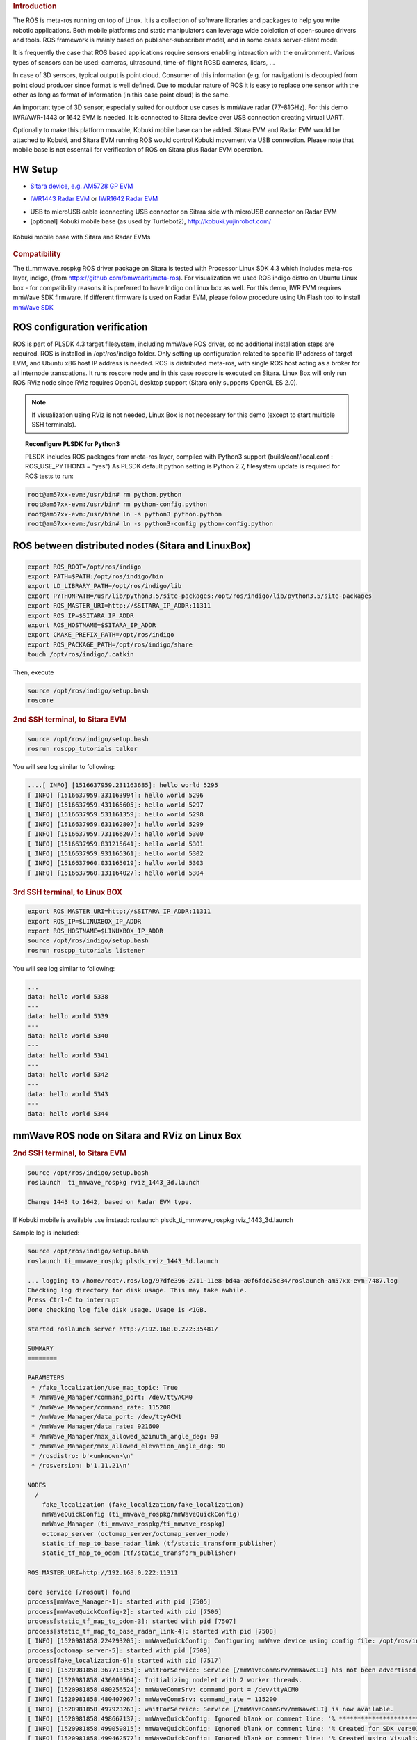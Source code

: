 .. http://processors.wiki.ti.com/index.php/ROS_Radar_demo_user_guide.html
.. rubric:: Introduction
   :name: introduction

The ROS is meta-ros running on top of Linux. It is a collection of software
libraries and packages to help you write robotic applications. Both mobile
platforms and static manipulators can leverage wide colelction of open-source
drivers and tools. ROS framework is mainly based on publisher-subscriber
model, and in some cases server-client mode.

It is frequently the case that ROS based applications require sensors enabling
interaction with the environment. Various types of sensors can be used:
cameras, ultrasound, time-of-flight RGBD cameras, lidars, ...

In case of 3D sensors, typical output is point cloud. Consumer of this information
(e.g. for navigation) is decoupled from point cloud producer since format is well
defined. Due to modular nature of ROS it is easy to replace one sensor with the
other as long as format of information (in this case point cloud) is the same.

An important type of 3D sensor, especially suited for outdoor use cases is 
mmWave radar (77-81GHz). For this demo IWR/AWR-1443 or 1642 EVM is needed.
It is connected to Sitara device over USB connection creating virtual UART.

Optionally to make this platform movable, Kobuki mobile base can be added.
Sitara EVM and Radar EVM would be attached to Kobuki, and Sitara EVM running ROS
would control Kobuki movement via USB connection. Please note that mobile base
is not essentail for verification of ROS on Sitara plus Radar EVM operation.

^^^^^^^^
HW Setup
^^^^^^^^

*  `Sitara device, e.g. AM5728 GP EVM <http://processors.wiki.ti.com/index.php/AM572x_GP_EVM_Hardware_Setup>`__

.. Image:: ../images//am572x-evm.png

*  `IWR1443 Radar EVM <http://www.ti.com/tool/IWR1443BOOST#0>`__ or
   `IWR1642 Radar EVM <http://www.ti.com/tool/IWR1642BOOST#0>`__

.. Image:: ../images/radar-evm-1443.png


* USB to microUSB cable (connecting USB connector on Sitara side with microUSB connector on Radar EVM

* [optional] Kobuki mobile base (as used by Turtlebot2), http://kobuki.yujinrobot.com/

.. figure:: ../images/ros_radar_1.png
    :width: 200px
    :align: center
    :height: 100px
    :alt: alternate text
    :figclass: align-center

    Kobuki mobile base with Sitara and Radar EVMs

.. rubric:: Compatibility
   :name: compatibility

The ti_mmwave_rospkg ROS driver package on Sitara is tested with Processor Linux SDK 4.3
which includes meta-ros layer, indigo, (from https://github.com/bmwcarit/meta-ros).
For visualization we used ROS indigo distro on Ubuntu Linux box - for compatibility reasons it is preferred 
to have Indigo on Linux box as well.
For this demo, IWR EVM requires mmWave SDK firmware. If different firmware is used on Radar EVM, please follow
procedure using UniFlash tool to install `mmWave SDK <http://www.ti.com/tool/MMWAVE-SDK>`__


^^^^^^^^^^^^^^^^^^^^^^^^^^^^^^^
ROS configuration verification
^^^^^^^^^^^^^^^^^^^^^^^^^^^^^^^

ROS is part of PLSDK 4.3 target filesystem, including mmWave ROS driver, so no additional
installation steps are required. ROS is installed in /opt/ros/indigo folder.
Only setting up configuration related to specific IP address
of target EVM, and Ubuntu x86 host IP address is needed.
ROS is distributed meta-ros, with single ROS host acting as a broker for all internode transcations.
It runs roscore node and in this case roscore is executed on Sitara. Linux Box will only run
ROS RViz node since RViz requires OpenGL desktop support (Sitara only supports OpenGL ES 2.0).

.. note:: If visualization using RViz is not needed, Linux Box is not necessary for this demo (except to start
          multiple SSH terminals).


.. topic:: Reconfigure PLSDK for Python3

    PLSDK includes ROS packages from meta-ros layer, compiled with Python3 support (build/conf/local.conf : ROS_USE_PYTHON3 = "yes")
    As PLSDK default python setting is Python 2.7, filesystem update is required for ROS tests to run:


.. code-block:: console

   root@am57xx-evm:/usr/bin# rm python.python
   root@am57xx-evm:/usr/bin# rm python-config.python
   root@am57xx-evm:/usr/bin# ln -s python3 python.python
   root@am57xx-evm:/usr/bin# ln -s python3-config python-config.python


^^^^^^^^^^^^^^^^^^^^^^^^^^^^^^^^^^^^^^^^^^^^^^^^^^^
ROS between distributed nodes (Sitara and LinuxBox)
^^^^^^^^^^^^^^^^^^^^^^^^^^^^^^^^^^^^^^^^^^^^^^^^^^^
     
.. rubric:: 1st SSH terminal, to Sitara EVM
   :name: 1st-ssh-terminal-1

  Modify /opt/ros/indigo/setup.bash

.. code-block:: console

        export ROS_ROOT=/opt/ros/indigo
        export PATH=$PATH:/opt/ros/indigo/bin
        export LD_LIBRARY_PATH=/opt/ros/indigo/lib
        export PYTHONPATH=/usr/lib/python3.5/site-packages:/opt/ros/indigo/lib/python3.5/site-packages
        export ROS_MASTER_URI=http://$SITARA_IP_ADDR:11311
        export ROS_IP=$SITARA_IP_ADDR
        export ROS_HOSTNAME=$SITARA_IP_ADDR
        export CMAKE_PREFIX_PATH=/opt/ros/indigo
        export ROS_PACKAGE_PATH=/opt/ros/indigo/share
        touch /opt/ros/indigo/.catkin

Then, execute 

.. code-block:: console

        source /opt/ros/indigo/setup.bash
        roscore

.. rubric:: 2nd SSH terminal, to Sitara EVM 
   :name: 2nd-ssh-terminal-1

.. code-block:: console

        source /opt/ros/indigo/setup.bash
        rosrun roscpp_tutorials talker

You will see log similar to following:

.. code-block:: console

    ....[ INFO] [1516637959.231163685]: hello world 5295
    [ INFO] [1516637959.331163994]: hello world 5296
    [ INFO] [1516637959.431165605]: hello world 5297
    [ INFO] [1516637959.531161359]: hello world 5298
    [ INFO] [1516637959.631162807]: hello world 5299
    [ INFO] [1516637959.731166207]: hello world 5300
    [ INFO] [1516637959.831215641]: hello world 5301
    [ INFO] [1516637959.931165361]: hello world 5302
    [ INFO] [1516637960.031165019]: hello world 5303
    [ INFO] [1516637960.131164027]: hello world 5304

.. rubric:: 3rd SSH terminal, to Linux BOX
   :name: 3rd-ssh-terminal-1

.. code-block:: console

         export ROS_MASTER_URI=http://$SITARA_IP_ADDR:11311
         export ROS_IP=$LINUXBOX_IP_ADDR
         export ROS_HOSTNAME=$LINUXBOX_IP_ADDR
         source /opt/ros/indigo/setup.bash
         rosrun roscpp_tutorials listener

You will see log similar to following:

.. code-block:: console

   ...
   data: hello world 5338
   ---
   data: hello world 5339
   ---
   data: hello world 5340
   ---
   data: hello world 5341
   ---
   data: hello world 5342
   ---
   data: hello world 5343
   ---
   data: hello world 5344


^^^^^^^^^^^^^^^^^^^^^^^^^^^^^^^^^^^^^^^^^^^^^^^^
mmWave ROS node on Sitara and RViz on Linux Box
^^^^^^^^^^^^^^^^^^^^^^^^^^^^^^^^^^^^^^^^^^^^^^^^

.. rubric:: 1st SSH terminal, to Sitara EVM
   :name: 1st-ssh-terminal-1

   Start roscore, only if it is not already started

   source /opt/ros/indigo/setup.bash
   roscore


.. rubric:: 2nd SSH terminal, to Sitara EVM
   :name: 2nd-ssh-terminal-1

.. code-block:: console

   source /opt/ros/indigo/setup.bash
   roslaunch  ti_mmwave_rospkg rviz_1443_3d.launch

   Change 1443 to 1642, based on Radar EVM type.
   
   
If Kobuki mobile is available use instead:
roslaunch  plsdk_ti_mmwave_rospkg rviz_1443_3d.launch

Sample log is included:

.. code-block:: console

	source /opt/ros/indigo/setup.bash
	roslaunch ti_mmwave_rospkg plsdk_rviz_1443_3d.launch

	... logging to /home/root/.ros/log/97dfe396-2711-11e8-bd4a-a0f6fdc25c34/roslaunch-am57xx-evm-7487.log
	Checking log directory for disk usage. This may take awhile.
	Press Ctrl-C to interrupt
	Done checking log file disk usage. Usage is <1GB.

	started roslaunch server http://192.168.0.222:35481/

	SUMMARY
	========

	PARAMETERS
	 * /fake_localization/use_map_topic: True
	 * /mmWave_Manager/command_port: /dev/ttyACM0
	 * /mmWave_Manager/command_rate: 115200
	 * /mmWave_Manager/data_port: /dev/ttyACM1
	 * /mmWave_Manager/data_rate: 921600
	 * /mmWave_Manager/max_allowed_azimuth_angle_deg: 90
	 * /mmWave_Manager/max_allowed_elevation_angle_deg: 90
	 * /rosdistro: b'<unknown>\n'
	 * /rosversion: b'1.11.21\n'

	NODES
	  /
	    fake_localization (fake_localization/fake_localization)
	    mmWaveQuickConfig (ti_mmwave_rospkg/mmWaveQuickConfig)
	    mmWave_Manager (ti_mmwave_rospkg/ti_mmwave_rospkg)
	    octomap_server (octomap_server/octomap_server_node)
	    static_tf_map_to_base_radar_link (tf/static_transform_publisher)
	    static_tf_map_to_odom (tf/static_transform_publisher)

	ROS_MASTER_URI=http://192.168.0.222:11311

	core service [/rosout] found
	process[mmWave_Manager-1]: started with pid [7505]
	process[mmWaveQuickConfig-2]: started with pid [7506]
	process[static_tf_map_to_odom-3]: started with pid [7507]
	process[static_tf_map_to_base_radar_link-4]: started with pid [7508]
	[ INFO] [1520981858.224293205]: mmWaveQuickConfig: Configuring mmWave device using config file: /opt/ros/indigo/share/ti_mmwave_rospkg/cfg/1443_3d.cfg
	process[octomap_server-5]: started with pid [7509]
	process[fake_localization-6]: started with pid [7517]
	[ INFO] [1520981858.367713151]: waitForService: Service [/mmWaveCommSrv/mmWaveCLI] has not been advertised, waiting...
	[ INFO] [1520981858.436009564]: Initializing nodelet with 2 worker threads.
	[ INFO] [1520981858.480256524]: mmWaveCommSrv: command_port = /dev/ttyACM0
	[ INFO] [1520981858.480407967]: mmWaveCommSrv: command_rate = 115200
	[ INFO] [1520981858.497923263]: waitForService: Service [/mmWaveCommSrv/mmWaveCLI] is now available.
	[ INFO] [1520981858.498667137]: mmWaveQuickConfig: Ignored blank or comment line: '% ***************************************************************'
	[ INFO] [1520981858.499059815]: mmWaveQuickConfig: Ignored blank or comment line: '% Created for SDK ver:01.01'
	[ INFO] [1520981858.499462577]: mmWaveQuickConfig: Ignored blank or comment line: '% Created using Visualizer ver:1.1.0.1'
	[ INFO] [1520981858.505357942]: mmWaveQuickConfig: Ignored blank or comment line: '% Frequency:77'
	[ INFO] [1520981858.506164932]: mmWaveQuickConfig: Ignored blank or comment line: '% Platform:xWR14xx'
	[ INFO] [1520981858.506843089]: mmWaveQuickConfig: Ignored blank or comment line: '% Scene Classifier:best_range_res'
	[ INFO] [1520981858.507514414]: mmWaveQuickConfig: Ignored blank or comment line: '% Azimuth Resolution(deg):15 + Elevation'
	[ INFO] [1520981858.508289684]: mmWaveQuickConfig: Ignored blank or comment line: '% Range Resolution(m):0.044'
	[ INFO] [1520981858.508999398]: mmWaveQuickConfig: Ignored blank or comment line: '% Maximum unambiguous Range(m):9.01'
	[ INFO] [1520981858.509816310]: mmWaveQuickConfig: Ignored blank or comment line: '% Maximum Radial Velocity(m/s):5.06'
	[ INFO] [1520981858.510520982]: mmWaveQuickConfig: Ignored blank or comment line: '% Radial velocity resolution(m/s):0.64'
	[ INFO] [1520981858.518476684]: mmWaveQuickConfig: Ignored blank or comment line: '% Frame Duration(msec):33.333'
	[ INFO] [1520981858.519262364]: mmWaveQuickConfig: Ignored blank or comment line: '% Range Detection Threshold (dB):9'
	[ INFO] [1520981858.519957764]: mmWaveQuickConfig: Ignored blank or comment line: '% Range Peak Grouping:disabled'
	[ INFO] [1520981858.520157681]: mmWaveDataHdl: data_port = /dev/ttyACM1
	[ INFO] [1520981858.520252841]: mmWaveDataHdl: data_rate = 921600
	[ INFO] [1520981858.520315142]: mmWaveDataHdl: max_allowed_elevation_angle_deg = 90
	[ INFO] [1520981858.520375654]: mmWaveDataHdl: max_allowed_azimuth_angle_deg = 90
	[ INFO] [1520981858.520943849]: mmWaveQuickConfig: Ignored blank or comment line: '% Doppler Peak Grouping:disabled'
	[ INFO] [1520981858.521671945]: mmWaveQuickConfig: Ignored blank or comment line: '% Static clutter removal:disabled'
	[ INFO] [1520981858.522412729]: mmWaveQuickConfig: Ignored blank or comment line: '% ***************************************************************'
	[ INFO] [1520981858.523396537]: mmWaveQuickConfig: Sending command: 'sensorStop'
	[ INFO] [1520981858.533674630]: mmWaveCommSrv: Sending command to sensor: 'sensorStop'
	[ INFO] [1520981858.536083724]: DataUARTHandler Read Thread: Port is open
	[ INFO] [1520981858.548926257]: mmWaveCommSrv: Received response from sensor: 'sensorStop
	Done
	mmwDemo:/>'
	[ INFO] [1520981858.550875817]: mmWaveQuickConfig: Command successful (mmWave sensor responded with 'Done')
	[ INFO] [1520981858.551745758]: mmWaveQuickConfig: Sending command: 'flushCfg'
	[ INFO] [1520981858.559882020]: mmWaveCommSrv: Sending command to sensor: 'flushCfg'
	[ INFO] [1520981858.562726084]: mmWaveCommSrv: Received response from sensor: 'flushCfg
	Done
	mmwDemo:/>'
	[ INFO] [1520981858.564378289]: mmWaveQuickConfig: Command successful (mmWave sensor responded with 'Done')
	[ INFO] [1520981858.565240748]: mmWaveQuickConfig: Sending command: 'dfeDataOutputMode 1'
	[ INFO] [1520981858.573026625]: mmWaveCommSrv: Sending command to sensor: 'dfeDataOutputMode 1'
	[ INFO] [1520981858.576915985]: mmWaveCommSrv: Received response from sensor: 'dfeDataOutputMode 1
	Done
	mmwDemo:/>'
        ...
	mmwDemo:/>'
	[ INFO] [1520981858.776118886]: mmWaveQuickConfig: Command successful (mmWave sensor responded with 'Done')
	[ INFO] [1520981858.776938726]: mmWaveQuickConfig: Sending command: 'compRangeBiasAndRxChanPhase 0.0 1 0 1 0 1 0 1 0 1 0 1 0 1 0 1 0 1 0 1 0 1 0 1 0'
	[ INFO] [1520981858.782736816]: mmWaveCommSrv: Sending command to sensor: 'compRangeBiasAndRxChanPhase 0.0 1 0 1 0 1 0 1 0 1 0 1 0 1 0 1 0 1 0 1 0 1 0 1 0'
	[ INFO] [1520981858.792102024]: mmWaveCommSrv: Received response from sensor: 'compRangeBiasAndRxChanPhase 0.0 1 0 1 0 1 0 1 0 1 0 1 0 1 0 1 0 1 0 1 0 1 0 1 0
	Done
	mmwDemo:/>'
	[ INFO] [1520981858.793846462]: mmWaveQuickConfig: Command successful (mmWave sensor responded with 'Done')
	[ INFO] [1520981858.794657355]: mmWaveQuickConfig: Sending command: 'measureRangeBiasAndRxChanPhase 0 1.5 0.2'
	[ INFO] [1520981858.800233568]: mmWaveCommSrv: Sending command to sensor: 'measureRangeBiasAndRxChanPhase 0 1.5 0.2'
	[ INFO] [1520981858.806256139]: mmWaveCommSrv: Received response from sensor: 'measureRangeBiasAndRxChanPhase 0 1.5 0.2
	Done
	mmwDemo:/>'
	[ INFO] [1520981858.807890614]: mmWaveQuickConfig: Command successful (mmWave sensor responded with 'Done')
	[ INFO] [1520981858.808687680]: mmWaveQuickConfig: Sending command: 'sensorStart'
	[ INFO] [1520981858.814534734]: mmWaveCommSrv: Sending command to sensor: 'sensorStart'
	[ INFO] [1520981858.822598283]: mmWaveCommSrv: Received response from sensor: 'sensorStart
	Done
	mmwDemo:/>'
	[ INFO] [1520981858.824211611]: mmWaveQuickConfig: Command successful (mmWave sensor responded with 'Done')
	[ INFO] [1520981858.824545077]: mmWaveQuickConfig: mmWaveQuickConfig will now terminate. Done configuring mmWave device using config file: /opt/ros/indigo/share/ti_mmwave_rospkg/cfg/1443_3d.cfg
	[mmWaveQuickConfig-2] process has finished cleanly



.. rubric:: 3rd SSH terminal, to Sitara EVM
   :name: 3rd-ssh-terminal-1

Bring up all ROS components for communicting and controlling Kobuki

.. code-block:: console

        source /opt/ros/indigo/setup.bash
        roslaunch kobuki_node minimal.launch


        
.. rubric:: 4th SSH terminal, to Sitara EVM
   :name: 4th-ssh-terminal-1

Start Kobuki teleop console (remotely control Kobuki movement using keyboard)

.. code-block:: console

        source /opt/ros/indigo/setup.bash
        roslaunch kobuki_keyop safe_keyop.launch


        
.. rubric:: 5th SSH terminal, to Linux box
   :name: 5th-ssh-terminal-1

Setup ROS variables on Linux Box (to enable communication with ROS host on Sitara) then start RViz
        
.. code-block:: console

	export ROS_MASTER_URI=http://$SITARA_IP_ADDR:11311
	export ROS_IP=$LINUX_BOX_IP_ADDR
	export ROS_HOSTNAME=$SITARA_IP_ADDR
	source /opt/ros/indigo/setup.bash
		
        rosrun rviz rviz



In RViz add point cloud from mmWave radar: 

* Click Add->PointCloud2 
* Select /mmWaveDataHdl/RScan from the Topic field dropdown for the PointCloud2 on the left hand panel
* If Kobuki is also started, set Reference Frame (left panel) to "map".

You should see a point cloud image:

.. Image:: ../images/ros_radar_rviz.png

More information can be found in  `ROS driver document <http://dev.ti.com/tirex/content/mmwave_training_1_6_1/labs/lab0006-ros-driver/lab0006_ros_driver_pjt/TI_mmWave_ROS_Driver_Setup_Guide.pdf>`__
in chapters: "Visualizating the data", "Reconfiguring the chirp profile", and "How it works"

.. rubric:: Starting GStreamer pipeline for streaming front view camer
   :name: gst-ssh-terminal-1

It is possible to start GStreamer pipeline on Sitara and receive front-camera view on Linux Box or Windows PC using VLC.

        
.. code-block:: console

   gst-launch-1.0 -e v4l2src device=/dev/video1  io-mode=5 ! 'video/x-raw, \
   format=(string)NV12, width=(int)640, height=(int)480, framerate=(fraction)30/1' ! ducatih264enc bitrate=1000 ! queue ! h264parse config-interval=1 ! mpegtsmux  ! udpsink host=192.168.0.100 sync=false port=5000


E.g. on Windows PC (192.168.0.100), you can watch the stream using: "\Program Files (x86)\VideoLAN\VLC\vlc.exe" udp://@192.168.0.100:5000



.. figure:: ../images/ros_radar_2.jpg
    :align: center
    :alt: alternate text
    :figclass: align-center

    Multiple windows on Linux Box showing ROS RViz, front camera view and external camera view 


.. raw:: html


